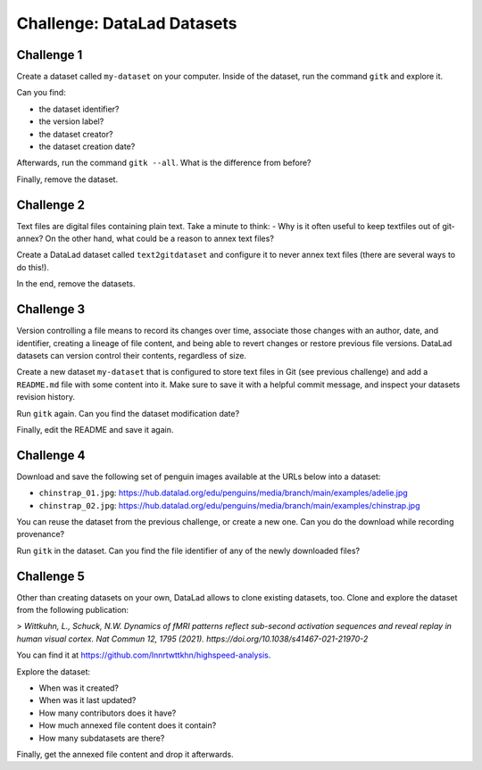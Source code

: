 .. index::
   pair: create; DataLad command
   pair: create dataset; with DataLad
.. _challengeDS:

Challenge: DataLad Datasets
***************************

.. importantnote:: You can always get help

   In order to learn about available DataLad commands, use ``datalad --help``. In order to learn more about a specific command, use ``datalad <subcommand> --help``.


Challenge 1
"""""""""""

Create a dataset called ``my-dataset`` on your computer.
Inside of the dataset, run the command ``gitk`` and explore it.

Can you find:

- the dataset identifier?
- the version label?
- the dataset creator?
- the dataset creation date?

Afterwards, run the command ``gitk --all``. What is the difference from before?

.. find-out-more:: Show me how to do it

	To create a new dataset, run:

	.. runrecord:: _examples/cha-102-101-datasets-1
	   :language: console
	   :workdir: challenges/102-101-dataset

	   $ datalad create my-dataset

Finally, remove the dataset.

.. find-out-more:: How do I do that?

	To remove it, run :dlcmd:`drop`. Importantly, this command needs to run *outside* of the dataset.

	.. runrecord:: _examples/cha-102-101-datasets-2
	   :language: console
	   :workdir: challenges/102-101-dataset

	   $ datalad drop --what all -d my-dataset --reckless availability


Challenge 2
"""""""""""

Text files are digital files containing plain text.
Take a minute to think:
- Why is it often useful to keep textfiles out of git-annex?
On the other hand, what could be a reason to annex text files?

.. find-out-more:: Tell me!

   **Why is it useful to keep textfiles out of git-annex**?

   - To make editing easier (no need to unlock)
   - To have a nicer Git history (commits can show differences between file revisions)
   - To distribute the file automatically with every clone (unlike with annexed files, file content of files kept in Git is readily available in shared dataset clones)

   **What could be a reason to annex text files?**

   - To keep file contents private/secret (annexing files allows access control)
   - An unusually large text file (at least dozens of MB)

Create a DataLad dataset called ``text2gitdataset`` and configure it to never annex text files (there are several ways to do this!).

.. find-out-more:: Ok, show me the ways!

   **1. Right at dataset creation**

   .. runrecord:: _examples/cha-102-101-datasets-3
      :language: console
      :workdir: challenges/102-101-dataset

      $ datalad create -c text2git text2gitdataset

   **2. After dataset creation** with a :dlcmd:`run-procedure`

   .. runrecord:: _examples/cha-102-101-datasets-4
      :language: console
      :workdir: challenges/102-101-dataset

      $ datalad create text2gitdataset-2
      $ cd text2gitdataset-2
      $ datalad run-procedure cfg_text2git

   **3. By editing .gitattributes by hand**

   .. runrecord:: _examples/cha-102-101-datasets-5
      :language: console
      :workdir: challenges/102-101-dataset

      $ datalad create text2gitdataset-3
      $ cd text2gitdataset-3
      $ echo "* annex.largefiles=(mimeencoding=binary)and(largerthan=0))" >> .gitattributes
      $ datalad save -m "configure Dataset to keep text files in Git"

In the end, remove the datasets.

.. find-out-more:: Can you show me again?

   Clean-up:

   .. runrecord:: _examples/cha-102-101-datasets-6
      :language: console
      :workdir: challenges/102-101-dataset

      $ datalad drop -d text2gitdataset --what all --reckless availability
      $ datalad drop -d text2gitdataset-2 --what all --reckless availability
      $ datalad drop -d text2gitdataset-3 --what all --reckless availability

Challenge 3
"""""""""""

Version controlling a file means to record its changes over time, associate those changes with an author, date, and identifier, creating a lineage of file content, and being able to revert changes or restore previous file versions.
DataLad datasets can version control their contents, regardless of size.

Create a new dataset ``my-dataset`` that is configured to store text files in Git (see previous challenge) and add a ``README.md`` file with some content into it.
Make sure to save it with a helpful commit message, and inspect your datasets revision history.

.. find-out-more:: Let's go!

   Create the dataset and ``cd`` into it:

   .. runrecord:: _examples/cha-102-101-datasets-7
      :language: console
      :workdir: challenges/102-101-dataset

      $ datalad create -c text2git my-dataset
      $ cd my-dataset

   Create a text file and save it (you can also create a text file with an editor of your choice, e.g., :term:`vim`.)

   .. runrecord:: _examples/cha-102-101-datasets-8
      :language: console
      :workdir: challenges/102-101-dataset/my-dataset

      $ echo "# Example Dataset" > README.md
      $ datalad status

   .. runrecord:: _examples/cha-102-101-datasets-9
      :language: console
      :workdir: challenges/102-101-dataset/my-dataset

      $ datalad save -m "add a README to the dataset"

   Check the dataset's history:

   .. runrecord:: _examples/cha-102-101-datasets-10
      :language: console
      :workdir: challenges/102-101-dataset/my-dataset

      $ git log

Run ``gitk`` again. Can you find the dataset modification date?

Finally, edit the README and save it again.

.. find-out-more:: Let's go!

   .. runrecord:: _examples/cha-102-101-datasets-11
      :language: console
      :workdir: challenges/102-101-dataset/my-dataset

      $ echo "This is my example dataset" >> README.md
      $ datalad save -m "Add redundant explanation"

Challenge 4
"""""""""""

Download and save the following set of penguin images available at the URLs below into a dataset:

- ``chinstrap_01.jpg``: https://hub.datalad.org/edu/penguins/media/branch/main/examples/adelie.jpg
- ``chinstrap_02.jpg``: https://hub.datalad.org/edu/penguins/media/branch/main/examples/chinstrap.jpg

You can reuse the dataset from the previous challenge, or create a new one.
Can you do the download while recording provenance?

.. find-out-more:: Give me a hint about provenance

   Try using :dlcmd:`download-url` or `datalad-next's  "download" command <https://docs.datalad.org/projects/next/en/stable/generated/man/datalad-download.html>`_ combined with :dlcmd:`run`.

.. find-out-more:: Show me the entire solution

   You can download a file and save it manually:

   .. runrecord:: _examples/cha-102-101-datasets-12
      :language: console
      :workdir: challenges/102-101-dataset/my-dataset

      $ wget -q -O chinstrap_01.jpg "https://hub.datalad.org/edu/penguins/media/branch/main/examples/adelie.jpg"
      $ datalad save -m "Add manually downloaded images"

   Or download it recording its origin as provenance:

   .. runrecord:: _examples/cha-102-101-datasets-13
      :language: console
      :workdir: challenges/102-101-dataset/my-dataset

      $ datalad run -m "Add image from the web" " datalad download 'https://hub.datalad.org/edu/penguins/media/branch/main/examples/chinstrap.jpg'"

Run ``gitk`` in the dataset.
Can you find the file identifier of any of the newly downloaded files?

Challenge 5
"""""""""""

Other than creating datasets on your own, DataLad allows to clone existing datasets, too.
Clone and explore the dataset from the following publication:

> *Wittkuhn, L., Schuck, N.W. Dynamics of fMRI patterns reflect sub-second activation sequences and reveal replay in human visual cortex. Nat Commun 12, 1795 (2021). https://doi.org/10.1038/s41467-021-21970-2*

You can find it at https://github.com/lnnrtwttkhn/highspeed-analysis.


.. find-out-more:: Show me how to clone it

   .. runrecord:: _examples/cha-102-101-datasets-14
      :language: console
      :workdir: challenges/102-101-dataset/

      $ datalad clone https://github.com/lnnrtwttkhn/highspeed-analysis.git

Explore the dataset:

- When was it created?
- When was it last updated?
- How many contributors does it have?
- How much annexed file content does it contain?
- How many subdatasets are there?

.. find-out-more:: Let's compare explorations

   When was it created?

   .. runrecord:: _examples/cha-102-101-datasets-15
      :language: console
      :workdir: challenges/102-101-dataset/

      $ cd highspeed-analysis
      # first commit
      $ git log $(git rev-list --max-parents=0 HEAD)

   When was it last updated?

   .. runrecord:: _examples/cha-102-101-datasets-16
      :language: console
      :workdir: challenges/102-101-dataset/highspeed-analysis

      # most recent commit
      $ git show

   How many contributors does it have?

   .. runrecord:: _examples/cha-102-101-datasets-17
      :language: console
      :workdir: challenges/102-101-dataset/highspeed-analysis

      # contributions by contributor
      $ git shortlog -s

   How much annexed file content does it contain?

   .. runrecord:: _examples/cha-102-101-datasets-18
      :language: console
      :workdir: challenges/102-101-dataset/highspeed-analysis

      $ datalad status --annex all

   How many subdatasets are there?

   .. runrecord:: _examples/cha-102-101-datasets-19
      :language: console
      :workdir: challenges/102-101-dataset/highspeed-analysis

      $ datalad subdatasets

Finally, get the annexed file content and drop it afterwards.

.. find-out-more:: Yeah, data!

   Get it...

   .. runrecord:: _examples/cha-102-101-datasets-20
      :language: console
      :workdir: challenges/102-101-dataset/highspeed-analysis

      $ datalad get .

   Drop it!

   .. runrecord:: _examples/cha-102-101-datasets-21
      :language: console
      :workdir: challenges/102-101-dataset/highspeed-analysis

      $ datalad drop .

